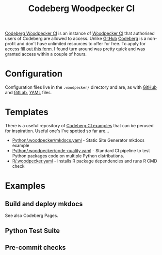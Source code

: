 :PROPERTIES:
:ID:       284615e5-516f-4b04-a3d8-2a5ea9480f8e
:mtime:    20250917072819
:ctime:    20250917072819
:END:
#+TITLE: Codeberg Woodpecker CI
#+FILETAGS: :git:codeberg:forge:ci:

[[https://ci.codeberg.org/][Codeberg Woodpecker CI]] is an instance of [[https://woodpecker-ci.org/][Woodpecker CI]] that authorised users of Codeberg are allowed to access. Unlike
[[id:52b4db29-ba21-4a8a-9b83-6e9a8dc02f41][GitHub]] [[id:240b85db-27c9-4848-9d3f-c3be841a193b][Codeberg]] is a non-profit and don't have unlimited resources to offer for free. To apply for access [[https://codeberg.org/Codeberg-e.V./requests/issues/new?template=ISSUE_TEMPLATE%2fWoodpecker-CI.yaml][fill out this
form]]. I found turn around was pretty quick and was granted access within a couple of hours.

* Configuration

Configuration files live in the ~.woodpecker/~ directory and are, as with [[id:52b4db29-ba21-4a8a-9b83-6e9a8dc02f41][GitHub]] and [[id:7cbd61f2-d6a5-4e67-af72-2a13a5e86faa][GitLab]], [[id:fac7a695-9bdf-4a79-9ec3-9945e9a0cba4][YAML]] files.

* Templates

There is a useful repository of [[https://codeberg.org/Codeberg-CI/examples][Codeberg CI examples]] that can be perused for inspiration. Useful one's I've spotted so
far are...

+ [[https://codeberg.org/Codeberg-CI/examples/src/branch/main/Python/.woodpecker/mkdocs.yaml][Python/.woodpecker/mkdocs.yaml]] - Static Site Generator mkdocs example
+ [[https://codeberg.org/Codeberg-CI/examples/src/branch/main/Python/.woodpecker/code-quality.yaml][Python/.woodpecker/code-quality.yaml]] - Standard CI pipeline to test Python packages code on multiple Python distributions.
+ [[https://codeberg.org/Codeberg-CI/examples/src/branch/main/Typst/.woodpecker.yaml][R/.woodpecker.yaml]] - Installs R package dependencies and runs R CMD check

* Examples

** Build and deploy mkdocs

See also Codeberg Pages.

** Python Test Suite

** Pre-commit checks
